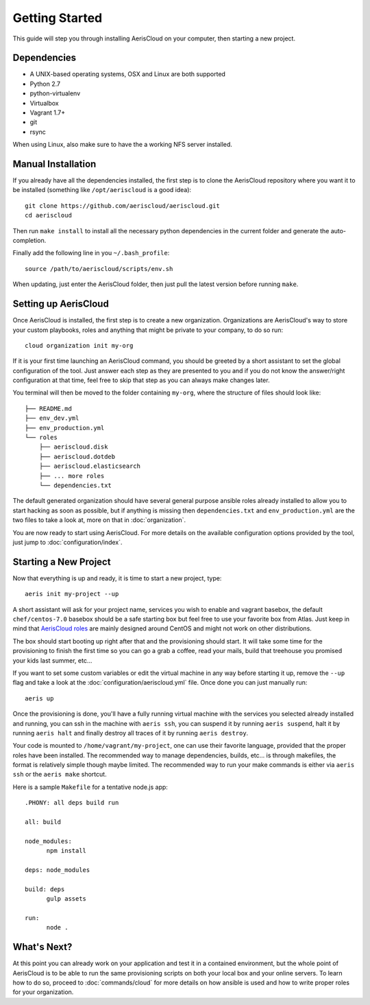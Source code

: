 Getting Started
===============

This guide will step you through installing AerisCloud on your computer, then
starting a new project.

Dependencies
------------

* A UNIX-based operating systems, OSX and Linux are both supported
* Python 2.7
* python-virtualenv
* Virtualbox
* Vagrant 1.7+
* git
* rsync

When using Linux, also make sure to have the a working NFS server installed.

Manual Installation
-------------------

If you already have all the dependencies installed, the first step is to clone
the AerisCloud repository where you want it to be installed (something like
``/opt/aeriscloud`` is a good idea)::

  git clone https://github.com/aeriscloud/aeriscloud.git
  cd aeriscloud

Then run ``make install`` to install all the necessary python dependencies in the
current folder and generate the auto-completion.

Finally add the following line in you ``~/.bash_profile``::

  source /path/to/aeriscloud/scripts/env.sh

When updating, just enter the AerisCloud folder, then just pull the latest
version before running ``make``.

Setting up AerisCloud
---------------------

Once AerisCloud is installed, the first step is to create a new organization.
Organizations are AerisCloud's way to store your custom playbooks, roles and
anything that might be private to your company, to do so run::

  cloud organization init my-org

If it is your first time launching an AerisCloud command, you should be greeted
by a short assistant to set the global configuration of the tool. Just answer
each step as they are presented to you and if you do not know the answer/right
configuration at that time, feel free to skip that step as you can always make
changes later.

You terminal will then be moved to the folder containing ``my-org``, where the
structure of files should look like::

  ├── README.md
  ├── env_dev.yml
  ├── env_production.yml
  └── roles
      ├── aeriscloud.disk
      ├── aeriscloud.dotdeb
      ├── aeriscloud.elasticsearch
      ├── ... more roles
      └── dependencies.txt

The default generated organization should have several general purpose ansible
roles already installed to allow you to start hacking as soon as possible, but if
anything is missing then ``dependencies.txt`` and ``env_production.yml`` are the
two files to take a look at, more on that in :doc:`organization`.

You are now ready to start using AerisCloud. For more details on the available
configuration options provided by the tool, just jump to :doc:`configuration/index`.

Starting a New Project
----------------------

Now that everything is up and ready, it is time to start a new project, type::

  aeris init my-project --up

A short assistant will ask for your project name, services you wish to enable
and vagrant basebox, the default ``chef/centos-7.0`` basebox should be a safe
starting box but feel free to use your favorite box from Atlas. Just keep in
mind that `AerisCloud roles <https://github.com/AerisCloud>`_ are mainly
designed around CentOS and might not work on other distributions.

The box should start booting up right after that and the provisioning should
start. It will take some time for the provisioning to finish the first time so
you can go a grab a coffee, read your mails, build that treehouse you promised
your kids last summer, etc...

If you want to set some custom variables or edit the virtual machine in any way
before starting it up, remove the ``--up`` flag and take a look at the
:doc:`configuration/aeriscloud.yml` file. Once done you can just manually run::

  aeris up

Once the provisioning is done, you'll have a fully running virtual machine with
the services you selected already installed and running, you can ssh in the machine
with ``aeris ssh``, you can suspend it by running ``aeris suspend``, halt it by
running ``aeris halt`` and finally destroy all traces of it by running ``aeris destroy``.

Your code is mounted to ``/home/vagrant/my-project``, one can use their favorite
language, provided that the proper roles have been installed. The recommended
way to manage dependencies, builds, etc... is through makefiles, the format is
relatively simple though maybe limited. The recommended way to run your make
commands is either via ``aeris ssh`` or the ``aeris make`` shortcut.

.. highlight:: makefile

Here is a sample ``Makefile`` for a tentative node.js app::

  .PHONY: all deps build run

  all: build

  node_modules:
  	npm install

  deps: node_modules

  build: deps
  	gulp assets

  run:
  	node .

What's Next?
------------

At this point you can already work on your application and test it in a contained
environment, but the whole point of AerisCloud is to be able to run the same
provisioning scripts on both your local box and your online servers. To learn how
to do so, proceed to :doc:`commands/cloud` for more details on how ansible is
used and how to write proper roles for your organization.
